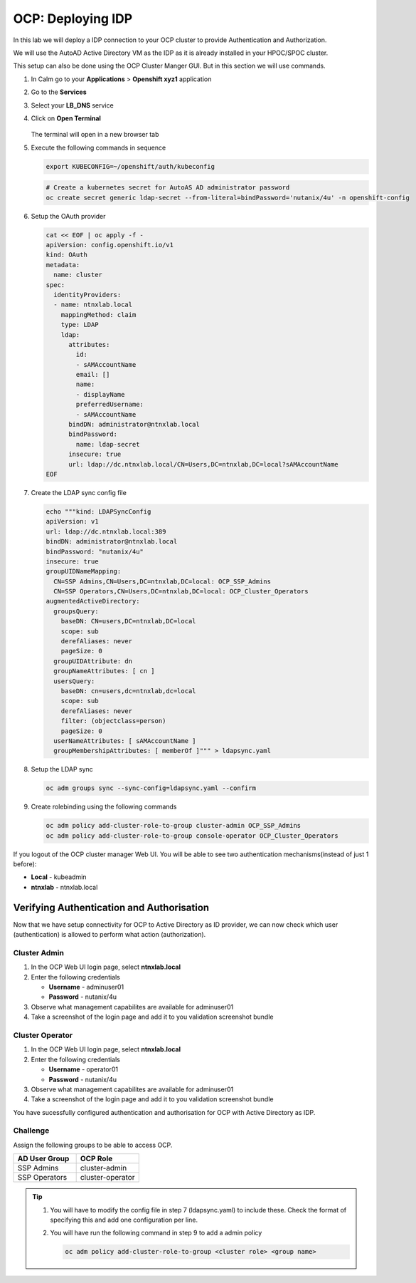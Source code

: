 .. _ocp_zk_deploy:

-------------------
OCP: Deploying IDP
-------------------

In this lab we will deploy a IDP connection to your OCP cluster to provide Authentication and Authorization.

We will use the AutoAD Active Directory VM as the IDP as it is already installed in your HPOC/SPOC cluster.

This setup can also be done using the OCP Cluster Manger GUI. But in this section we will use commands.

#. In Calm go to your **Applications** > **Openshift xyz1** application

#. Go to the **Services** 

#. Select your **LB_DNS** service

#. Click on **Open Terminal**
   
   .. figure:: images/ocp_lbdns_terminal.png

   The terminal will open in a new browser tab

#. Execute the following commands in sequence
    
   .. code-block:: bash
   
    export KUBECONFIG=~/openshift/auth/kubeconfig

   .. code-block:: bash

    # Create a kubernetes secret for AutoAS AD administrator password
    oc create secret generic ldap-secret --from-literal=bindPassword='nutanix/4u' -n openshift-config

#. Setup the OAuth provider

   .. code-block:: bash

     cat << EOF | oc apply -f -
     apiVersion: config.openshift.io/v1
     kind: OAuth
     metadata:
       name: cluster
     spec:
       identityProviders:
       - name: ntnxlab.local 
         mappingMethod: claim 
         type: LDAP
         ldap:
           attributes:
             id: 
             - sAMAccountName
             email: []
             name: 
             - displayName
             preferredUsername: 
             - sAMAccountName
           bindDN: administrator@ntnxlab.local 
           bindPassword: 
             name: ldap-secret
           insecure: true
           url: ldap://dc.ntnxlab.local/CN=Users,DC=ntnxlab,DC=local?sAMAccountName
     EOF

#. Create the LDAP sync config file

   .. code-block:: bash

    echo """kind: LDAPSyncConfig
    apiVersion: v1
    url: ldap://dc.ntnxlab.local:389
    bindDN: administrator@ntnxlab.local 
    bindPassword: "nutanix/4u"
    insecure: true
    groupUIDNameMapping:
      CN=SSP Admins,CN=Users,DC=ntnxlab,DC=local: OCP_SSP_Admins
      CN=SSP Operators,CN=Users,DC=ntnxlab,DC=local: OCP_Cluster_Operators
    augmentedActiveDirectory:
      groupsQuery:
        baseDN: CN=users,DC=ntnxlab,DC=local
        scope: sub
        derefAliases: never
        pageSize: 0
      groupUIDAttribute: dn
      groupNameAttributes: [ cn ]
      usersQuery:
        baseDN: cn=users,dc=ntnxlab,dc=local
        scope: sub
        derefAliases: never
        filter: (objectclass=person)
        pageSize: 0
      userNameAttributes: [ sAMAccountName ] 
      groupMembershipAttributes: [ memberOf ]""" > ldapsync.yaml

#. Setup the LDAP sync

   .. code-block:: bash
    
     oc adm groups sync --sync-config=ldapsync.yaml --confirm

#. Create rolebinding using the following commands
   
   .. code-block:: bashd
    
    oc adm policy add-cluster-role-to-group cluster-admin OCP_SSP_Admins
    oc adm policy add-cluster-role-to-group console-operator OCP_Cluster_Operators


If you logout of the OCP cluster manager Web UI. You will be able to see two authentication mechanisms(instead of just 1 before):

- **Local** - kubeadmin
- **ntnxlab** - ntnxlab.local

.. figure:: images/ocp_after_idp.png


Verifying Authentication and Authorisation
++++++++++++++++++++++++++++++++++++++++++

Now that we have setup connectivity for OCP to Active Directory as ID provider, we can now check which user (authentication) is allowed to perform what action (authorization).


Cluster Admin 
-------------

#. In the OCP Web UI login page, select **ntnxlab.local**

#. Enter the following credentials
  
   - **Username** - adminuser01
   - **Password** - nutanix/4u

#. Observe what management capabilites are available for adminuser01
   
#. Take a screenshot of the login page and add it to you validation screenshot bundle



Cluster Operator
----------------

#. In the OCP Web UI login page, select **ntnxlab.local**

#. Enter the following credentials
  
   - **Username** - operator01
   - **Password** - nutanix/4u

#. Observe what management capabilites are available for adminuser01
   
#. Take a screenshot of the login page and add it to you validation screenshot bundle

You have sucessfully configured authentication and authorisation for OCP with Active Directory as IDP.

Challenge
----------

Assign the following groups to be able to access OCP.

.. list-table::
  :widths: 20 20 
  :header-rows: 1

  * - AD User Group
    - OCP Role

  * - SSP Admins
    - cluster-admin

  * - SSP Operators
    - cluster-operator 

.. tip:: 

 #. You will have to modify the config file in step 7 (ldapsync.yaml) to include these. Check the format of specifying this and add one configuration per line. 

 #. You will have run the following command in step 9 to add a admin policy

    .. code-block:: bash

     oc adm policy add-cluster-role-to-group <cluster role> <group name>

 
